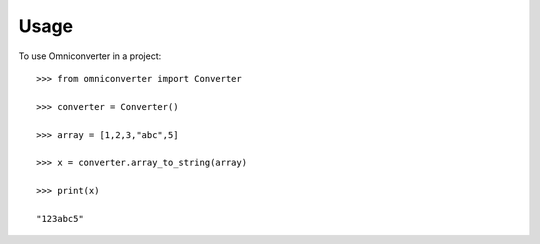 =====
Usage
=====

To use Omniconverter in a project::

    >>> from omniconverter import Converter
    
    >>> converter = Converter()

    >>> array = [1,2,3,"abc",5]

    >>> x = converter.array_to_string(array)

    >>> print(x)
    
    "123abc5"
